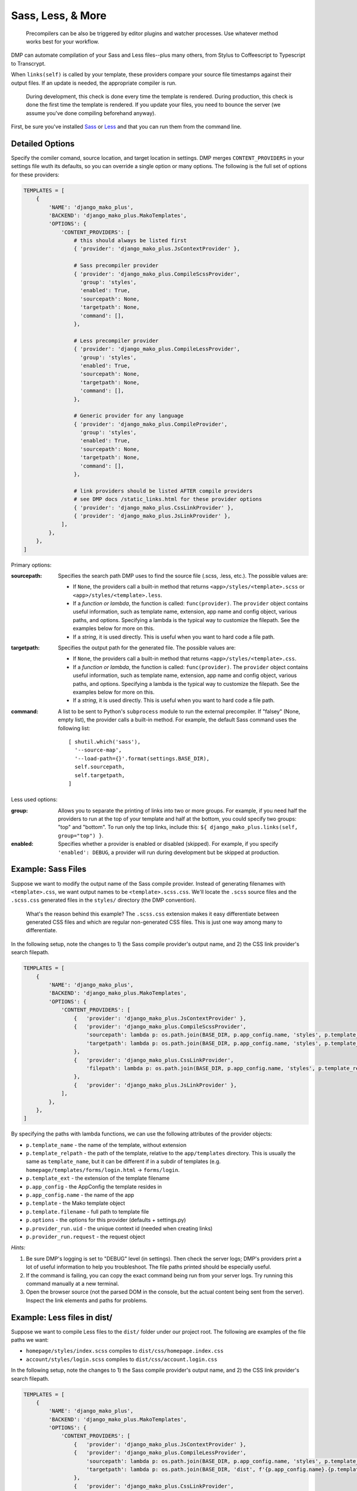 Sass, Less, & More
======================================

    Precompilers can be also be triggered by editor plugins and watcher processes. Use whatever method works best for your workflow.

DMP can automate compilation of your Sass and Less files--plus many others, from Stylus to Coffeescript to Typescript to Transcrypt.

When ``links(self)`` is called by your template, these providers compare your source file timestamps against their output files. If an update is needed, the appropriate compiler is run.

    During development, this check is done every time the template is rendered.  During production, this check is done the first time the template is rendered. If you update your files, you need to bounce the server (we assume you've done compiling beforehand anyway).



First, be sure you've installed `Sass <https://sass-lang.com/>`_ or `Less <http://lesscss.org/>`_ and that you can run them from the command line.


Detailed Options
--------------------------------

Specify the comiler comand, source location, and target location in settings. DMP merges ``CONTENT_PROVIDERS`` in your settings file wuth its defaults, so you can override a single option or many options. The following is the full set of options for these providers:

.. code-block:: python

    TEMPLATES = [
        {
            'NAME': 'django_mako_plus',
            'BACKEND': 'django_mako_plus.MakoTemplates',
            'OPTIONS': {
                'CONTENT_PROVIDERS': [
                    # this should always be listed first
                    { 'provider': 'django_mako_plus.JsContextProvider' },

                    # Sass precompiler provider
                    { 'provider': 'django_mako_plus.CompileScssProvider',
                      'group': 'styles',
                      'enabled': True,
                      'sourcepath': None,
                      'targetpath': None,
                      'command': [],
                    },

                    # Less precompiler provider
                    { 'provider': 'django_mako_plus.CompileLessProvider',
                      'group': 'styles',
                      'enabled': True,
                      'sourcepath': None,
                      'targetpath': None,
                      'command': [],
                    },

                    # Generic provider for any language
                    { 'provider': 'django_mako_plus.CompileProvider',
                      'group': 'styles',
                      'enabled': True,
                      'sourcepath': None,
                      'targetpath': None,
                      'command': [],
                    },

                    # link providers should be listed AFTER compile providers
                    # see DMP docs /static_links.html for these provider options
                    { 'provider': 'django_mako_plus.CssLinkProvider' },
                    { 'provider': 'django_mako_plus.JsLinkProvider' },
                ],
            },
        },
    ]

Primary options:

:sourcepath:
    Specifies the search path DMP uses to find the source file (.scss, .less, etc.). The possible values are:

    * If ``None``, the providers call a built-in method that returns ``<app>/styles/<template>.scss`` or ``<app>/styles/<template>.less``.
    * If a *function or lambda*, the function is called: ``func(provider)``. The ``provider`` object contains useful information, such as template name, extension, app name and config object, various paths, and options. Specifying a lambda is the typical way to customize the filepath. See the examples below for more on this.
    * If a *string*, it is used directly. This is useful when you want to hard code a file path.

:targetpath:
    Specifies the output path for the generated file. The possible values are:

    * If ``None``, the providers call a built-in method that returns ``<app>/styles/<template>.css``.
    * If a *function or lambda*, the function is called: ``func(provider)``. The ``provider`` object contains useful information, such as template name, extension, app name and config object, various paths, and options. Specifying a lambda is the typical way to customize the filepath. See the examples below for more on this.
    * If a *string*, it is used directly. This is useful when you want to hard code a file path.

:command:
    A list to be sent to Python's ``subprocess`` module to run the external precompiler. If "falsey" (None, empty list), the provider calls a built-in method. For example, the default Sass command uses the following list:

    ::

        [ shutil.which('sass'),
          '--source-map',
          '--load-path={}'.format(settings.BASE_DIR),
          self.sourcepath,
          self.targetpath,
        ]

Less used options:

:group:
    Allows you to separate the printing of links into two or more groups. For example, if you need half the providers to run at the top of your template and half at the bottom, you could specify two groups: "top" and "bottom". To run only the top links, include this: ``${ django_mako_plus.links(self, group="top") }``.

:enabled:
    Specifies whether a provider is enabled or disabled (skipped). For example, if you specify ``'enabled': DEBUG``, a provider will run during development but be skipped at production.


Example: Sass Files
-------------------------------------

Suppose we want to modify the output name of the Sass compile provider. Instead of generating filenames with ``<template>.css``, we want output names to be ``<template>.scss.css``. We'll locate the ``.scss`` source files and the ``.scss.css`` generated files in the ``styles/`` directory (the DMP convention).

    What's the reason behind this example? The ``.scss.css`` extension makes it easy differentiate between generated CSS files and which are regular non-generated CSS files. This is just one way among many to differentiate.

In the following setup, note the changes to 1) the Sass compile provider's output name, and 2) the CSS link provider's search filepath.

.. code-block:: python

    TEMPLATES = [
        {
            'NAME': 'django_mako_plus',
            'BACKEND': 'django_mako_plus.MakoTemplates',
            'OPTIONS': {
                'CONTENT_PROVIDERS': [
                    {   'provider': 'django_mako_plus.JsContextProvider' },
                    {   'provider': 'django_mako_plus.CompileScssProvider',
                        'sourcepath': lambda p: os.path.join(BASE_DIR, p.app_config.name, 'styles', p.template_relpath + '.scss'),
                        'targetpath': lambda p: os.path.join(BASE_DIR, p.app_config.name, 'styles', p.template_relpath + '.scss.css'),
                    },
                    {   'provider': 'django_mako_plus.CssLinkProvider',
                        'filepath': lambda p: os.path.join(BASE_DIR, p.app_config.name, 'styles', p.template_relpath + '.scss.css'),
                    },
                    {   'provider': 'django_mako_plus.JsLinkProvider' },
                ],
            },
        },
    ]

By specifying the paths with lambda functions, we can use the following attributes of the provider objects:

* ``p.template_name`` - the name of the template, without extension
* ``p.template_relpath`` - the path of the template, relative to the ``app/templates`` directory. This is usually the same as ``template_name``, but it can be different if in a subdir of templates (e.g. ``homepage/templates/forms/login.html`` -> ``forms/login``.
* ``p.template_ext`` - the extension of the template filename
* ``p.app_config`` - the AppConfig the template resides in
* ``p.app_config.name`` - the name of the app
* ``p.template`` - the Mako template object
* ``p.template.filename`` - full path to template file
* ``p.options`` - the options for this provider (defaults + settings.py)
* ``p.provider_run.uid`` - the unique context id (needed when creating links)
* ``p.provider_run.request`` - the request object

*Hints:*

1. Be sure DMP's logging is set to "DEBUG" level (in settings). Then check the server logs; DMP's providers print a lot of useful information to help you troubleshoot. The file paths printed should be especially useful.
2. If the command is failing, you can copy the exact command being run from your server logs. Try running this command manually at a new terminal.
3. Open the browser source (not the parsed DOM in the console, but the actual content being sent from the server). Inspect the link elements and paths for problems.


Example: Less files in dist/
-----------------------------------------

Suppose we want to compile Less files to the ``dist/`` folder under our project root. The following are examples of the file paths we want:

* ``homepage/styles/index.scss`` compiles to ``dist/css/homepage.index.css``
* ``account/styles/login.scss`` compiles to ``dist/css/account.login.css``

In the following setup, note the changes to 1) the Sass compile provider's output name, and 2) the CSS link provider's search filepath.

.. code-block:: python

    TEMPLATES = [
        {
            'NAME': 'django_mako_plus',
            'BACKEND': 'django_mako_plus.MakoTemplates',
            'OPTIONS': {
                'CONTENT_PROVIDERS': [
                    {   'provider': 'django_mako_plus.JsContextProvider' },
                    {   'provider': 'django_mako_plus.CompileLessProvider',
                        'sourcepath': lambda p: os.path.join(BASE_DIR, p.app_config.name, 'styles', p.template_relpath + '.less'),
                        'targetpath': lambda p: os.path.join(BASE_DIR, 'dist', f'{p.app_config.name}.{p.template_relpath}.css'),
                    },
                    {   'provider': 'django_mako_plus.CssLinkProvider',
                        'filepath': lambda p: os.path.join(BASE_DIR, 'dist', f'{p.app_config.name}.{p.template_relpath}.css'),
                    },
                    {   'provider': 'django_mako_plus.JsLinkProvider' },
                ],
            },
        },
    ]

By specifying the paths with lambda functions, we can use the following attributes of the provider objects:

* ``p.template_name`` - the name of the template, without extension
* ``p.template_relpath`` - the path of the template, relative to the ``app/templates`` directory. This is usually the same as ``template_name``, but it can be different if in a subdir of templates (e.g. ``homepage/templates/forms/login.html`` -> ``forms/login``.
* ``p.template_ext`` - the extension of the template filename
* ``p.app_config`` - the AppConfig the template resides in
* ``p.app_config.name`` - the name of the app
* ``p.template`` - the Mako template object
* ``p.template.filename`` - full path to template file
* ``p.options`` - the options for this provider (defaults + settings.py)
* ``p.provider_run.uid`` - the unique context id (needed when creating links)
* ``p.provider_run.request`` - the request object


*Hints:*

1. Be sure DMP's logging is set to "DEBUG" level (in settings). Then check the server logs; DMP's providers print a lot of useful information to help you troubleshoot. The file paths printed should be especially useful.
2. If the command is failing, you can copy the exact command being run from your server logs. Try running this command manually at a new terminal.
3. Open the browser source (not the parsed DOM in the console, but the actual content being sent from the server). Inspect the link elements and paths for problems.


Example: Transcrypt
--------------------------

`Transcrypt <https://www.transcrypt.org/>`_ is a library that transpiles Python code into Javascript. It lets us write browser scripts in our favorite language rather than that *other* one...

Modern web development practices would usually transpile using a bundler like ``webpack``. But there may be situations when you want DMP to trigger compilation, and DMP's generic compile provider makes it easy.

The following settings automatically transcrypt ``<app>/scripts/*.py`` files.

.. code-block:: python

    TEMPLATES = [
        {
            'NAME': 'django_mako_plus',
            'BACKEND': 'django_mako_plus.MakoTemplates',
            'OPTIONS': {
                'CONTENT_PROVIDERS': [
                    # regular providers: context, JS, and CSS files
                    {   'provider': 'django_mako_plus.JsContextProvider' },
                    {   'provider': 'django_mako_plus.JsLinkProvider' },
                    {   'provider': 'django_mako_plus.CssLinkProvider' },

                    # transcrypt app/scripts/*.py files: compiler + linker
                    {   'provider': 'django_mako_plus.CompileProvider',
                        'sourcepath': lambda p: os.path.join(p.app_config.name, 'scripts', p.template_relpath + '.py'),
                        'targetpath': lambda p: os.path.join(p.app_config.name, 'scripts', '__target__', p.template_relpath + '.js'),
                        'command': lambda p: [
                            shutil.which('transcrypt'),
                            '--map',
                            '--build',
                            '--nomin',
                            os.path.join(BASE_DIR, p.app_config.name, 'scripts', p.template_relpath + '.py'),
                        ],
                    },
                    {   'provider': 'django_mako_plus.JsLinkProvider',
                        'filepath': lambda p: os.path.join(p.app_config.name, 'scripts', '__target__', p.template_relpath + '.js'),
                        'link_attrs': {
                            'type': 'module',
                            'async': 'true',
                        },
                    },
                ]
            },
        }
    ]

A few notes about these options:

* Regular CSS and Javascript files are still included (first three providers).
* ``targetpath`` contains the reference to ``./__target__`` because Transcrypt always outputs to that directory.
* ``shutil.which`` is similar to running ``/usr/bin/env`` on Unix. It searches the system path for the given program.
* The final ``JsLinkProvider`` adds the module attribute because Transcrypt outputs JS *modules*, and browsers require ``type="module"`` for module scripts.
